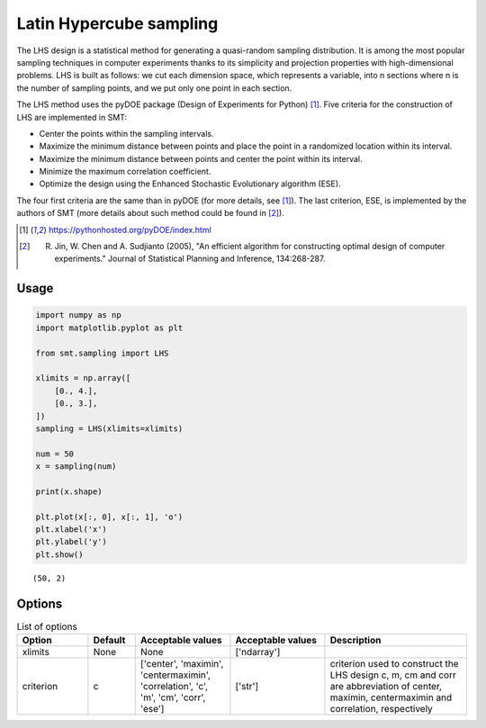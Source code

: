 Latin Hypercube sampling
========================

The LHS design is a statistical method for generating a quasi-random sampling distribution. It is among the most popular sampling techniques in computer experiments thanks to its simplicity and projection properties with high-dimensional problems. LHS is built as follows: we cut each dimension space, which represents a variable, into n
sections where n is the number of sampling points, and we put only one point in each section.

The LHS method uses the pyDOE package (Design of Experiments for Python) [1]_. Five criteria for the construction of LHS are implemented in SMT:

- Center the points within the sampling intervals.
- Maximize the minimum distance between points and place the point in a randomized location within its interval.
- Maximize the minimum distance between points and center the point within its interval.
- Minimize the maximum correlation coefficient.
- Optimize the design using the Enhanced Stochastic Evolutionary algorithm (ESE).

The four first criteria are the same than in pyDOE (for more details, see [1]_). The last criterion, ESE, is implemented by the authors of SMT (more details about such method could be found in [2]_).

.. [1] https://pythonhosted.org/pyDOE/index.html
.. [2] R. Jin, W. Chen and A. Sudjianto (2005), "An efficient algorithm for constructing optimal design of computer experiments." Journal of Statistical Planning and Inference, 134:268-287.

Usage
-----

.. code-block:: python

  import numpy as np
  import matplotlib.pyplot as plt
  
  from smt.sampling import LHS
  
  xlimits = np.array([
      [0., 4.],
      [0., 3.],
  ])
  sampling = LHS(xlimits=xlimits)
  
  num = 50
  x = sampling(num)
  
  print(x.shape)
  
  plt.plot(x[:, 0], x[:, 1], 'o')
  plt.xlabel('x')
  plt.ylabel('y')
  plt.show()
  
::

  (50, 2)
  
.. figure:: lhs.png
  :scale: 80 %
  :align: center

Options
-------

.. list-table:: List of options
  :header-rows: 1
  :widths: 15, 10, 20, 20, 30
  :stub-columns: 0

  *  -  Option
     -  Default
     -  Acceptable values
     -  Acceptable values
     -  Description
  *  -  xlimits
     -  None
     -  None
     -  ['ndarray']
     -  
  *  -  criterion
     -  c
     -  ['center', 'maximin', 'centermaximin', 'correlation', 'c', 'm', 'cm', 'corr', 'ese']
     -  ['str']
     -  criterion used to construct the LHS design c, m, cm and corr are abbreviation of center, maximin, centermaximin and correlation, respectively
